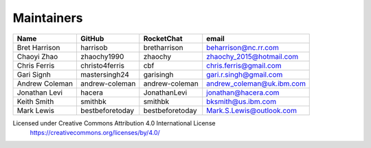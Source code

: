 Maintainers
-----------

+---------------------------+------------------+----------------+-------------------------------------+
| Name                      | GitHub           | RocketChat     | email                               |
+===========================+==================+================+=====================================+
| Bret Harrison             | harrisob         | bretharrison   | beharrison@nc.rr.com                |
+---------------------------+------------------+----------------+-------------------------------------+
| Chaoyi Zhao               | zhaochy1990      | zhaochy        | zhaochy_2015@hotmail.com            |
+---------------------------+------------------+----------------+-------------------------------------+
| Chris Ferris              | christo4ferris   | cbf            | chris.ferris@gmail.com              |
+---------------------------+------------------+----------------+-------------------------------------+
| Gari Signh                | mastersingh24    | garisingh      | gari.r.singh@gmail.com              |
+---------------------------+------------------+----------------+-------------------------------------+
| Andrew Coleman            | andrew-coleman   | andrew-coleman | andrew_coleman@uk.ibm.com           |
+---------------------------+------------------+----------------+-------------------------------------+
| Jonathan Levi             | hacera           | JonathanLevi   | jonathan@hacera.com                 |
+---------------------------+------------------+----------------+-------------------------------------+
| Keith Smith               | smithbk          | smithbk        | bksmith@us.ibm.com                  |
+---------------------------+------------------+----------------+-------------------------------------+
| Mark Lewis                | bestbeforetoday  | bestbeforetoday| Mark.S.Lewis@outlook.com            |
+---------------------------+------------------+----------------+-------------------------------------+

Licensed under Creative Commons Attribution 4.0 International License
  https://creativecommons.org/licenses/by/4.0/
